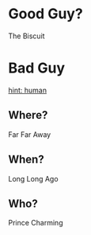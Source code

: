 * Good Guy?
  :PROPERTIES:
  :ID:       fb28ecd4-5ee7-4b93-b3c6-631c2b19fd6f
  :END:
  The Biscuit
* Bad Guy
  :PROPERTIES:
  :ID:       60771bc0-a1f1-4ec9-984a-d85f54623b33
  :END:
  _hint: human_
** Where?
   :PROPERTIES:
   :ID:       34c29a75-2bf6-4031-a254-6f265155ddb6
   :END:
   Far Far Away
** When?
   :PROPERTIES:
   :ID:       f1b512de-0b1b-4475-b701-2ad27dde09c4
   :END:
   Long Long Ago
** Who?
   :PROPERTIES:
   :ID:       826f883c-777e-4bb8-89d5-b6b81140c463
   :END:
   Prince Charming
